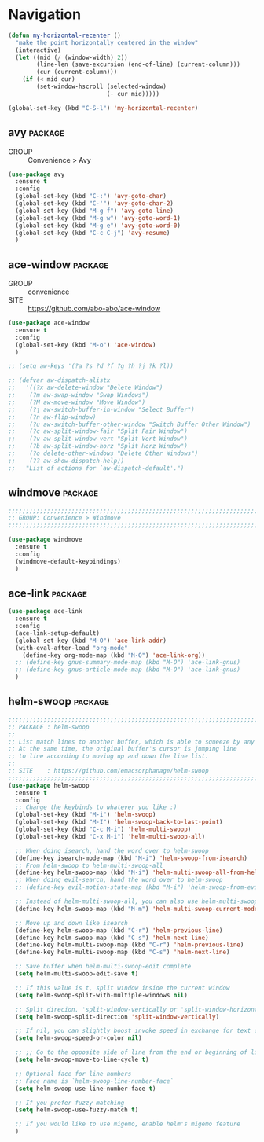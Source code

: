 * Navigation

#+begin_src emacs-lisp
  (defun my-horizontal-recenter ()
    "make the point horizontally centered in the window"
    (interactive)
    (let ((mid (/ (window-width) 2))
          (line-len (save-excursion (end-of-line) (current-column)))
          (cur (current-column)))
      (if (< mid cur)
          (set-window-hscroll (selected-window)
                              (- cur mid)))))

  (global-set-key (kbd "C-S-l") 'my-horizontal-recenter)
#+end_src

** avy                                                             :package:

- GROUP :: Convenience > Avy

#+begin_src emacs-lisp
  (use-package avy
    :ensure t
    :config
    (global-set-key (kbd "C-:") 'avy-goto-char)
    (global-set-key (kbd "C-'") 'avy-goto-char-2)
    (global-set-key (kbd "M-g f") 'avy-goto-line)
    (global-set-key (kbd "M-g w") 'avy-goto-word-1)
    (global-set-key (kbd "M-g e") 'avy-goto-word-0)
    (global-set-key (kbd "C-c C-j") 'avy-resume)
    )
#+end_src
  
** ace-window                                                      :package:

- GROUP :: convenience
- SITE :: https://github.com/abo-abo/ace-window

#+begin_src emacs-lisp
  (use-package ace-window
    :ensure t
    :config
    (global-set-key (kbd "M-o") 'ace-window)
    )

  ;; (setq aw-keys '(?a ?s ?d ?f ?g ?h ?j ?k ?l))

  ;; (defvar aw-dispatch-alistx
  ;;   '((?x aw-delete-window "Delete Window")
  ;; 	(?m aw-swap-window "Swap Windows")
  ;; 	(?M aw-move-window "Move Window")
  ;; 	(?j aw-switch-buffer-in-window "Select Buffer")
  ;; 	(?n aw-flip-window)
  ;; 	(?u aw-switch-buffer-other-window "Switch Buffer Other Window")
  ;; 	(?c aw-split-window-fair "Split Fair Window")
  ;; 	(?v aw-split-window-vert "Split Vert Window")
  ;; 	(?b aw-split-window-horz "Split Horz Window")
  ;; 	(?o delete-other-windows "Delete Other Windows")
  ;; 	(?? aw-show-dispatch-help))
  ;;   "List of actions for `aw-dispatch-default'.")
#+end_src
  
** windmove                                                        :package:

#+begin_src emacs-lisp
  ;;;;;;;;;;;;;;;;;;;;;;;;;;;;;;;;;;;;;;;;;;;;;;;;;;;;;;;;;;;;;;;;;;;;;;;;;;;;;;;;
  ;; GROUP: Convenience > Windmove
  ;;;;;;;;;;;;;;;;;;;;;;;;;;;;;;;;;;;;;;;;;;;;;;;;;;;;;;;;;;;;;;;;;;;;;;;;;;;;;;;;

  (use-package windmove
    :ensure t
    :config
    (windmove-default-keybindings)
    )
#+end_src

** ace-link                                                        :package:

#+begin_src emacs-lisp
  (use-package ace-link
    :ensure t
    :config
    (ace-link-setup-default)
    (global-set-key (kbd "M-O") 'ace-link-addr)
    (with-eval-after-load "org-mode"
      (define-key org-mode-map (kbd "M-O") 'ace-link-org))
    ;; (define-key gnus-summary-mode-map (kbd "M-O") 'ace-link-gnus)
    ;; (define-key gnus-article-mode-map (kbd "M-O") 'ace-link-gnus)
    )
#+end_src
  
** helm-swoop                                                      :package:

#+begin_src emacs-lisp
  ;;;;;;;;;;;;;;;;;;;;;;;;;;;;;;;;;;;;;;;;;;;;;;;;;;;;;;;;;;;;;;;;;;;;;;;;;;;;;;;;
  ;; PACKAGE : helm-swoop
  ;;
  ;; List match lines to another buffer, which is able to squeeze by any words you input.
  ;; At the same time, the original buffer's cursor is jumping line
  ;; to line according to moving up and down the line list.
  ;;
  ;; SITE    : https://github.com/emacsorphanage/helm-swoop
  ;;;;;;;;;;;;;;;;;;;;;;;;;;;;;;;;;;;;;;;;;;;;;;;;;;;;;;;;;;;;;;;;;;;;;;;;;;;;;;;;
  (use-package helm-swoop
    :ensure t
    :config
    ;; Change the keybinds to whatever you like :)
    (global-set-key (kbd "M-i") 'helm-swoop)
    (global-set-key (kbd "M-I") 'helm-swoop-back-to-last-point)
    (global-set-key (kbd "C-c M-i") 'helm-multi-swoop)
    (global-set-key (kbd "C-x M-i") 'helm-multi-swoop-all)

    ;; When doing isearch, hand the word over to helm-swoop
    (define-key isearch-mode-map (kbd "M-i") 'helm-swoop-from-isearch)
    ;; From helm-swoop to helm-multi-swoop-all
    (define-key helm-swoop-map (kbd "M-i") 'helm-multi-swoop-all-from-helm-swoop)
    ;; When doing evil-search, hand the word over to helm-swoop
    ;; (define-key evil-motion-state-map (kbd "M-i") 'helm-swoop-from-evil-search)

    ;; Instead of helm-multi-swoop-all, you can also use helm-multi-swoop-current-mode
    (define-key helm-swoop-map (kbd "M-m") 'helm-multi-swoop-current-mode-from-helm-swoop)

    ;; Move up and down like isearch
    (define-key helm-swoop-map (kbd "C-r") 'helm-previous-line)
    (define-key helm-swoop-map (kbd "C-s") 'helm-next-line)
    (define-key helm-multi-swoop-map (kbd "C-r") 'helm-previous-line)
    (define-key helm-multi-swoop-map (kbd "C-s") 'helm-next-line)

    ;; Save buffer when helm-multi-swoop-edit complete
    (setq helm-multi-swoop-edit-save t)

    ;; If this value is t, split window inside the current window
    (setq helm-swoop-split-with-multiple-windows nil)

    ;; Split direcion. 'split-window-vertically or 'split-window-horizontally
    (setq helm-swoop-split-direction 'split-window-vertically)

    ;; If nil, you can slightly boost invoke speed in exchange for text color
    (setq helm-swoop-speed-or-color nil)

    ;; ;; Go to the opposite side of line from the end or beginning of line
    (setq helm-swoop-move-to-line-cycle t)

    ;; Optional face for line numbers
    ;; Face name is `helm-swoop-line-number-face`
    (setq helm-swoop-use-line-number-face t)

    ;; If you prefer fuzzy matching
    (setq helm-swoop-use-fuzzy-match t)

    ;; If you would like to use migemo, enable helm's migemo feature
    )
#+end_src
